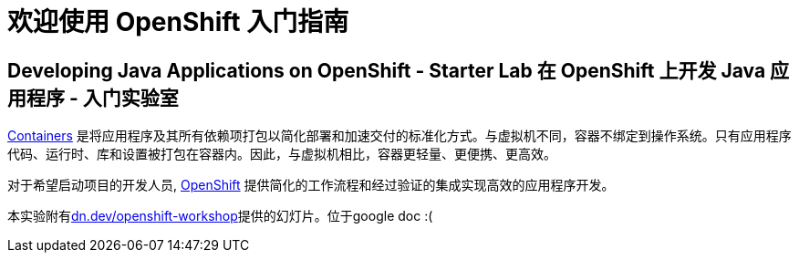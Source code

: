 = 欢迎使用 OpenShift 入门指南
:!sectids:
ifndef::lab[]
:lab-name: Java
endif::[]

== Developing {lab-name} Applications on OpenShift - Starter Lab  在 OpenShift 上开发 {lab-name} 应用程序 - 入门实验室


link:https://www.redhat.com/en/topics/containers/whats-a-linux-container-vb[Containers,window='_blank'] 是将应用程序及其所有依赖项打包以简化部署和加速交付的标准化方式。与虚拟机不同，容器不绑定到操作系统。只有应用程序代码、运行时、库和设置被打包在容器内。因此，与虚拟机相比，容器更轻量、更便携、更高效。

对于希望启动项目的开发人员, link:https://openshift.com/[OpenShift,window='_blank'] 提供简化的工作流程和经过验证的集成实现高效的应用程序开发。

本实验附有link:https://dn.dev/openshift-workshop[dn.dev/openshift-workshop,window='_blank']提供的幻灯片。位于google doc :(
